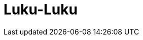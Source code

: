 // = Your Blog title
// See https://hubpress.gitbooks.io/hubpress-knowledgebase/content/ for information about the parameters.
:hp-image: /covers/cover.png
// :published_at: 2019-01-31
// :hp-tags: HubPress, Blog, Open_Source,
// :hp-alt-title: My English Title

= Luku-Luku